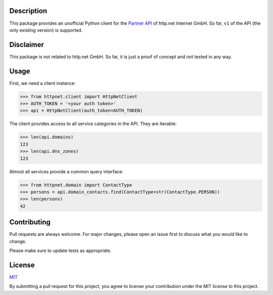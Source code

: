 Description
===========

This package provides an unofficial Python client for the
`Partner API <https://www.http.net/docs/api/>`__ of http.net Internet GmbH.
So far, ``v1`` of the API (the only existing version) is supported.


Disclaimer
==========

This package is not related to http.net GmbH. So far, it is just a proof of
concept and not tested in any way.

..
    Installation
    ============

    Use the package manager `pip <https://pip.pypa.io/en/stable/>`__ to install
    ``httpnet``:

    .. code::

        pip install httpnet


Usage
=====

First, we need a client instance:

.. code::

    >>> from httpnet.client import HttpNetClient
    >>> AUTH_TOKEN = '<your auth token>'
    >>> api = HttpNetClient(auth_token=AUTH_TOKEN)

The client provides access to all service categories in the API. They are iterable:

.. code::

    >>> len(api.domains)
    123
    >>> len(api.dns_zones)
    123

Almost all services provide a common query interface:

.. code::

    >>> from httpnet.domain import ContactType
    >>> persons = api.domain_contacts.find(ContactType=str(ContactType.PERSON))
    >>> len(persons)
    42


Contributing
============

Pull requests are always welcome. For major changes, please open an issue first
to discuss what you would like to change.

Please make sure to update tests as appropriate.


License
=======

`MIT <https://choosealicense.com/licenses/mit/>`__

By submitting a pull request for this project, you agree to license your
contribution under the MIT license to this project.
